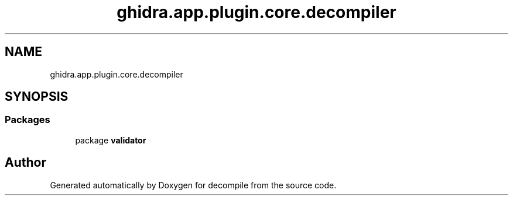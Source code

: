 .TH "ghidra.app.plugin.core.decompiler" 3 "Sun Apr 14 2019" "decompile" \" -*- nroff -*-
.ad l
.nh
.SH NAME
ghidra.app.plugin.core.decompiler
.SH SYNOPSIS
.br
.PP
.SS "Packages"

.in +1c
.ti -1c
.RI "package \fBvalidator\fP"
.br
.in -1c
.SH "Author"
.PP 
Generated automatically by Doxygen for decompile from the source code\&.

